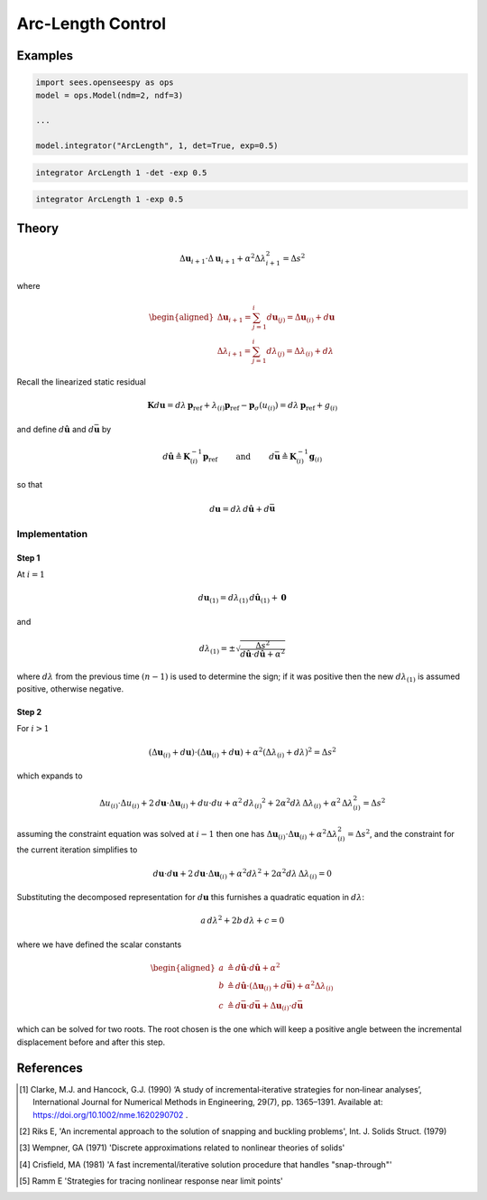 .. _ArcLengthControl:

Arc-Length Control
^^^^^^^^^^^^^^^^^^

.. tabs::
   
   .. tab:: Python 
      
      .. py:function:: model.integrator("ArcLength", s, alpha, det=False, exp=0.0, iterScale=1.0)
      
         :param float s: the initial arc-Length
         :param float alpha:  a scaling factor on the reference loads.
         :param bool det:  if True, use the determinant to choose incrementation sign [1]_.
         :param float exp: exponent parameter from [1]_
         :param iterScale: |float|, a scaling factor on the arc-length incrementation.

   .. tab::Tcl

      .. function:: integrator ArcLength $s $alpha < -det > < -exp $exp > < -iterScale $iterScale >

      .. list-table:: 
        :widths: 10 10 40

        * - Argument
          - Type
          - Description
        * - ``$s``
          - |float|
          - the arcLength
        * - ``$alpha``
          - |float|
          - a scaling factor on the reference loads. 
        * - ``-det``
          - Flag
          - use the determinant to choose incrementation sign.
        * - ``$exp``
          - |float|
        * - ``$iterScale``
          - |float|
          - a scaling factor on the arc-length incrementation. 


Examples
--------

.. code-block:: python

   import sees.openseespy as ops
   model = ops.Model(ndm=2, ndf=3)

   ...

   model.integrator("ArcLength", 1, det=True, exp=0.5)


.. code-block:: tcl

   integrator ArcLength 1 -det -exp 0.5

.. code-block:: tcl

   integrator ArcLength 1 -exp 0.5

Theory
------

.. math::


   \Delta \boldsymbol{u}_{i+1} \cdot \Delta \boldsymbol{u}_{i+1} + \alpha^2 \Delta \lambda_{i+1}^2
   = \Delta s^2

where

.. math::


   \begin{aligned}
   \Delta \boldsymbol{u}_{i+1}=\sum_{j=1}^i d \boldsymbol{u}_{(j)}
   =\Delta \boldsymbol{u}_{(i)} + d \boldsymbol{u} \\
   \Delta \lambda_{i+1}
   =\sum_{j=1}^i d \lambda_{(j)}=\Delta \lambda_{(i)} + d \lambda
   \end{aligned}

Recall the linearized static residual

.. math::


   \boldsymbol{K} d \boldsymbol{u} = d \lambda \, \boldsymbol{p}_{\mathrm{ref}} +
   \lambda_{(i)} \boldsymbol{p}_{\mathrm{ref}} - \boldsymbol{p}_{\sigma}(u_{(i)}) = d \lambda \, \boldsymbol{p}_{\mathrm{ref}} + g_{(i)}

and define :math:`d\hat{\boldsymbol{u}}` and :math:`d\bar{\boldsymbol{u}}` by

.. math::


   d \hat{\boldsymbol{u}} \triangleq \boldsymbol{K}^{-1}_{(i)}\boldsymbol{p}_{\mathrm{ref}}
   \qquad\text{ and }\qquad
   d \bar{\boldsymbol{u}} \triangleq \boldsymbol{K}^{-1}_{(i)} \boldsymbol{g}_{(i)}

so that

.. math::


   d \boldsymbol{u} = d \lambda \, d \hat{\boldsymbol{u}} + d \bar{\boldsymbol{u}}

Implementation
~~~~~~~~~~~~~~

Step 1
======

At :math:`i=1`

.. math::


   d \boldsymbol{u}_{(1)} = d \lambda_{(1)} \, d \hat{\boldsymbol{u}}_{(1)} + \boldsymbol{0}

and

.. math::


   d \lambda_{(1)} = \pm \sqrt{\frac{\Delta s^2}{d\hat{\boldsymbol{u}} \cdot d\hat{\boldsymbol{u}} + \alpha^2}}

where :math:`d \lambda` from the previous time :math:`(n-1)` is used to
determine the sign; if it was positive then the new
:math:`d \lambda_{(1)}` is assumed positive, otherwise negative.

Step 2
======

For :math:`i>1`

.. math::


   \left( \Delta \boldsymbol{u}_{(i)} + d\boldsymbol{u} \right) \cdot \left( \Delta \boldsymbol{u}_{(i)} +
   d \boldsymbol{u} \right)
   + \alpha^2 \left( \Delta \lambda_{(i)} + d\lambda
   \right)^2 = \Delta s^2

which expands to

.. math::


   \Delta u_{(i)} \cdot \Delta u_{(i)} + 2 \,d \boldsymbol{u} \cdot \Delta \boldsymbol{u}_{(i)} + d u \cdot du
   + \alpha^2 \, d {\lambda_{(i)}}^2
   + 2 \alpha^2 d\lambda \, \Delta \lambda_{(i)}
   + \alpha^2 \, \Delta \lambda^2_{(i)}
   = \Delta s^2

assuming the constraint equation was solved at :math:`i-1` then one has
:math:`\Delta \boldsymbol{u}_{(i)} \cdot \Delta \boldsymbol{u}_{(i)} + \alpha^2 \Delta \lambda^2_{(i)} = \Delta s^2`,
and the constraint for the current iteration simplifies to

.. math::


   d \boldsymbol{u} \cdot d \boldsymbol{u} + 2\, d\boldsymbol{u} \cdot \Delta \boldsymbol{u}_{(i)} +
   \alpha^2 d \lambda^2
   + 2 \alpha^2 d\lambda \, \Delta \lambda_{(i)}
   = 0

Substituting the decomposed representation for :math:`d \boldsymbol{u}`
this furnishes a quadratic equation in :math:`d \lambda`:

.. math::


     a \, d \lambda^2 +
   2 b \, d \lambda
   + c =0

where we have defined the scalar constants

.. math::


   \begin{aligned}
   a &\triangleq d\hat{\boldsymbol{u}} \cdot d\hat{\boldsymbol{u}} + \alpha^2 \\
   b &\triangleq d \hat{\boldsymbol{u}} \cdot \left( \Delta\boldsymbol{u}_{(i)} + d \bar{\boldsymbol{u}}\right) + \alpha^2 \Delta \lambda_{(i)} \\
   c &\triangleq d \bar{\boldsymbol{u}} \cdot d \bar{\boldsymbol{u}} + \Delta \boldsymbol{u}_{(i)} \cdot d \bar{\boldsymbol{u}}
   \end{aligned}

which can be solved for two roots. The root chosen is the one which will
keep a positive angle between the incremental displacement before and
after this step.


References
----------

.. [1] Clarke, M.J. and Hancock, G.J. (1990) ‘A study of incremental‐iterative strategies for non‐linear analyses’, International Journal for Numerical Methods in Engineering, 29(7), pp. 1365–1391. Available at: https://doi.org/10.1002/nme.1620290702 .
.. [2] Riks E, 'An incremental approach to the solution of snapping and buckling problems', Int. J. Solids Struct. (1979)
.. [3] Wempner, GA (1971) 'Discrete approximations related to nonlinear theories of solids'
.. [4] Crisfield, MA (1981) 'A fast incremental/iterative solution procedure that handles "snap-through"'
.. [5] Ramm E 'Strategies for tracing nonlinear response near limit points'

